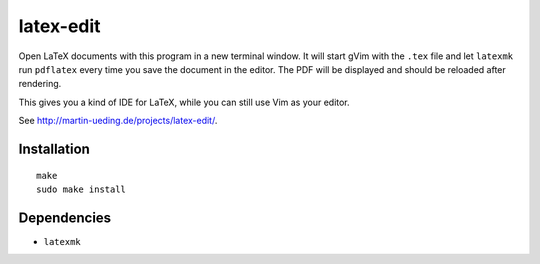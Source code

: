 .. Copyright © 2012-2013 Martin Ueding <dev@martin-ueding.de>

##########
latex-edit
##########

Open LaTeX documents with this program in a new terminal window. It will start
gVim with the ``.tex`` file and let ``latexmk`` run ``pdflatex`` every time you
save the document in the editor. The PDF will be displayed and should be
reloaded after rendering.

This gives you a kind of IDE for LaTeX, while you can still use Vim as your
editor.

See http://martin-ueding.de/projects/latex-edit/.

Installation
============

::

    make
    sudo make install

Dependencies
============

- ``latexmk``
